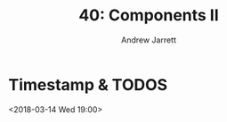 #+TITLE: 40: Components II
#+AUTHOR: Andrew Jarrett
#+EMAIL: ahrjarrett@gmail.com
#+OPTIONS: num:nil

* Timestamp & TODOS

<2018-03-14 Wed 19:00>

